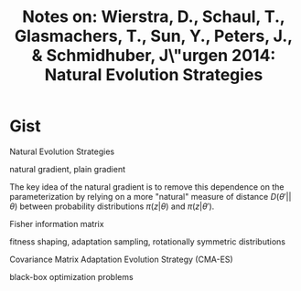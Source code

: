 #+TITLE: Notes on: Wierstra, D., Schaul, T., Glasmachers, T., Sun, Y., Peters, J., & Schmidhuber, J\"urgen 2014: Natural Evolution Strategies
#+STARTUP: entitiespretty

* Gist

Natural Evolution Strategies

natural gradient, plain gradient

The key idea of the natural gradient is to remove this dependence on
the parameterization by relying on a more "natural" measure of
distance \(D(\theta\prime || \theta)\) between probability distributions \(\pi(z|\theta)\)
and \(\pi(z|\theta\prime)\).

Fisher information matrix

fitness shaping, adaptation sampling, rotationally symmetric
distributions

Covariance Matrix Adaptation Evolution Strategy (CMA-ES)

black-box optimization problems
